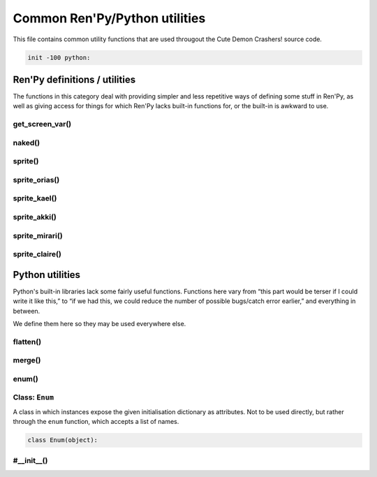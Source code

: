 .. This file is auto-generated from Dollphie.




Common Ren'Py/Python utilities
******************************

This file contains common utility functions that are used througout the
Cute Demon Crashers! source code.




.. code-block:: py
   
   
   init -100 python:
   






Ren'Py definitions / utilities
==============================

The functions in this category deal with providing simpler and
less repetitive ways of defining some stuff in Ren'Py, as well
as giving access for things for which Ren'Py lacks built-in
functions for, or the built-in is awkward to use.


.. rst-class:: hidden-heading




get_screen_var()
----------------




.. function:: get_screen_var
   
   
   
   
   .. code-block:: haskell
      
      
      str -> None | object
   
   
   
   
   
   
   
   
   Returns the value of a screen variable, or None if called from outside
   of a screen.
   
   
   Ren'Py allows one to define screen-scoped variables (which may even
   be assigned default values in common screen syntax), but doesn't seem
   to provide any functionality for accessing them programmatically
   outside of inline Ren'Py code.
   
   
   This is probably fine for most usages of Screens, but sometimes you
   want to mix some Python code in your Screen language code in order
   to make some things less repetitive. The following definition is
   taken from the internals of ``SetScreenVariable``, which might not
   be the best of the ideas, but works.
   
   
   
   
   .. code-block:: py
      :caption:
        Example
      :linenos:
      
      
      
        screen foo:
          default x = "foo"
          $ ui.text(get_screen_var("x") + "bar")
      
   
   
   
   
   .. code-block:: py
      
      
          def get_screen_var(name):
              cs = renpy.current_screen()
              if cs is not None:
                  return cs.scope[name]
          
      
   
   
   
   


.. rst-class:: hidden-heading




naked()
-------




.. function:: naked(path[, suffix="_cen"])
   
   
   
   
   .. code-block:: haskell
      
      
      str[, str] -> str
   
   
   
   
   
   
   
   
   Returns a displayable that correctly chooses between the censored and
   regular versions of an image, given a path to said image.
   
   
   The substring ``{0}`` in the ``path`` stands for the place where the suffix
   will be inserted if the game is running in the censored mode.
   
   
   For this to work, images must be stored in their censored and
   uncensored versions, and censored images must have a common suffix.
   As an example, if one were to use this for CGs, the CG folder might
   look like the following:
   
   
   
   
   .. code-block:: text
      
      
      
        - akki_cg1.png
        - akki_cg1_censored.png
        - akki_cg2.png
        - akki_cg2_censored.png
        - ( ... )
      
   
   
   
   
   In the example above, the suffix chosen was ``_censored`` (note that it also
   includes the underscore). So, one would be able to define the CGs in Ren'Py
   in the following way:
   
   
   
   
   .. code-block:: py
      :caption:
        Example
      :linenos:
      
      
      
        image akki_cg1 = naked("cgs/akki_cg1{0}.png")
        image akki_cg2 = naked("cgs/akki_cg2{0}.png")
        ( ... )
      
   
   
   
   
   .. code-block:: py
      
      
          def naked(path, suffix="_cen"):
              return ConditionSwitch(
                  "persistent.censor_18", path.format(suffix),
                  True,                   path.format("")
              )
      
          
   
   
   
   


.. rst-class:: hidden-heading




sprite()
--------




.. function:: sprite(name, prefix, image)
   
   
   
   
   .. code-block:: haskell
      
      
      str, str, str -> str
   
   
   
   
   
   
   
   
   Constructs a path to a particular sprite image.
   
   
   Sprites in Cute Demon Crashers! are organised into a
   ``[character]/[character abbrev]_[asset type]_[asset variation].png``
   hierarchy, and this function just makes building that simpler.
   
   
   .. code-block:: py
      
      
          def sprite(name, prefix, image):
              return "assets/sprites/{0}/{1}{2}.png".format(name, prefix, image)
          
   
   
   
   


.. rst-class:: hidden-heading




sprite_orias()
--------------




.. function:: sprite_orias(asset)
   
   
   
   
   
   
   
   
   
   .. code-block:: py
      
      
          def sprite_orias(asset):
              return sprite("orias", "ori_", asset)
      
   
   
   
   


.. rst-class:: hidden-heading




sprite_kael()
-------------




.. function:: sprite_kael(asset)
   
   
   
   
   
   
   
   
   
   .. code-block:: py
      
      
          def sprite_kael(asset):
              return sprite("kael", "ka_", asset)
      
   
   
   
   


.. rst-class:: hidden-heading




sprite_akki()
-------------




.. function:: sprite_akki(asset)
   
   
   
   
   
   
   
   
   
   .. code-block:: py
      
      
          def sprite_akki(asset):
              return sprite("akki", "ak_", asset)
              
   
   
   
   


.. rst-class:: hidden-heading




sprite_mirari()
---------------




.. function:: sprite_mirari(asset)
   
   
   
   
   
   
   
   
   
   .. code-block:: py
      
      
          def sprite_mirari(asset):
              return sprite("mirari", "mi_", asset)
      
   
   
   
   


.. rst-class:: hidden-heading




sprite_claire()
---------------




.. function:: sprite_claire(asset)
   
   
   
   
   
   
   
   
   
   .. code-block:: py
      
      
          def sprite_claire(asset):
              return sprite("claire", "cl_", asset)
      
      
   
   
   
   




Python utilities
================

Python's built-in libraries lack some fairly useful functions.
Functions here vary from “this part would be terser if I could
write it like this,” to “if we had this, we could reduce the
number of possible bugs/catch error earlier,” and everything
in between.


We define them here so they may be used everywhere else.


.. rst-class:: hidden-heading




flatten()
---------




.. function:: flatten(xss)
   
   
   
   
   .. code-block:: haskell
      
      
      list(list(a)) -> list(a)
   
   
   
   
   
   
   
   
   Takes a list of lists and flattens it one level. So, if you have
   a list ``xss`` that looks like ``[[1, 2], [3, 4]]``, ``flatten(xss)``
   would give you ``[1, 2, 3, 4]``.
   
   
   .. code-block:: py
      
      
          def flatten(xss):
              return reduce(lambda: r, x: r + x, xss, [])
      
      
   
   
   
   


.. rst-class:: hidden-heading




merge()
-------




.. function:: merge(a, b)
   
   
   
   
   .. code-block:: haskell
      
      
      a, b -> { a | b }
   
   
   
   
   
   
   
   
   Returns a new dictionary that contains items from both given ones.
   
   
   Python's standard library only contains imperative methods for
   merging dictionaries, which means you can't have a single expression
   updating a dictionary and returning its new value. So this fixes that,
   and gets rid of that pesky mutation by explicitly (shallow) copying
   the dictionary.
   
   
   .. code-block:: py
      
      
          def merge(a, b):
              result = a.copy()
              result.update(b)
              return result
      
      
   
   
   
   


.. rst-class:: hidden-heading




enum()
------




.. function:: enum(*items)
   
   
   
   
   .. code-block:: haskell
      
      
      str... -> Enum
   
   
   
   
   
   
   
   
   Python 2.x lacks an enumeration type (a weaker form of `sum types`_)
   so this, together with the provided custom ``Enum`` class make up for that.
   
   
   As far as Cute Demon Crashers!'s code goes, this is used for the
   ``SexChoiceSet`` object, so choices in the set (which are exposed as
   attributes in the object) are constrained by the possible choices **and**
   get to have a unique value.
   
   
   
   .. _`sum types`: http://en.wikipedia.org/wiki/Tagged_union
   
   
   .. code-block:: py
      
      
          def enum(*items):
              return Enum(**dict(zip(items, range(len(items)))))
          
      
   
   
   
   




Class: ``Enum``
---------------




.. class:: Enum()
   
   
   
   
   
   
   





A class in which instances expose the given initialisation dictionary
as attributes. Not to be used directly, but rather through the ``enum``
function, which accepts a list of names.


.. code-block:: py
   
   
       class Enum(object):
   




.. rst-class:: hidden-heading




#__init__()
-----------




.. method:: __init__(**kwargs)
   
   
   
   
   .. code-block:: haskell
      
      
      dict(a, b)... -> Enum
   
   
   
   
   
   
   
   
   Initialises an ``Enum`` instance.
   
   
   .. code-block:: py
      
      
              def __init__(self, **kwargs):
                  for (key, value) in kwargs.items():
                      self.__setattr__(key, value)
      
   
   
   
   


